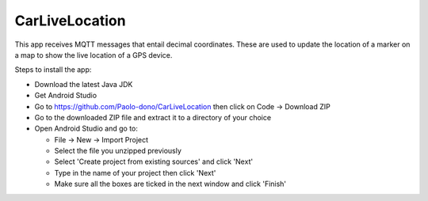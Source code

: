 ===============
CarLiveLocation
===============

This app receives MQTT messages that entail decimal coordinates. These are used to update the location of a marker on a map to show the live location of a GPS device.

Steps to install the app:

* Download the latest Java JDK
* Get Android Studio
* Go to https://github.com/Paolo-dono/CarLiveLocation then click on Code -> Download ZIP
* Go to the downloaded ZIP file and extract it to a directory of your choice
* Open Android Studio and go to:

  * File -> New -> Import Project
  * Select the file you unzipped previously
  * Select 'Create project from existing sources' and click 'Next'
  * Type in the name of your project then click 'Next'
  * Make sure all the boxes are ticked in the next window and click 'Finish'
